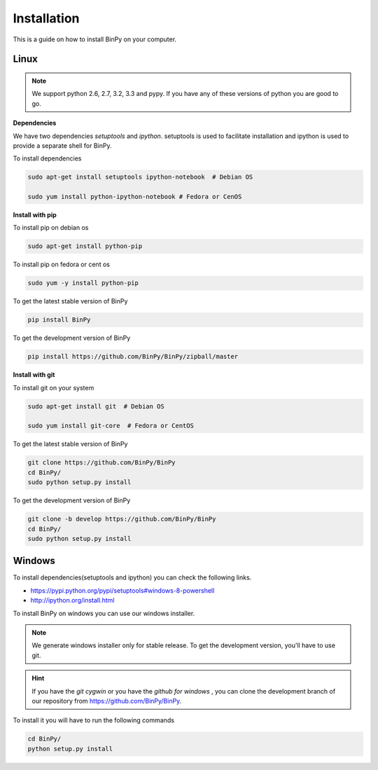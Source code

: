 Installation
============

This is a guide on how to install BinPy on your computer.


Linux
-----

.. note::
   We support python 2.6, 2.7, 3.2, 3.3 and pypy. If you have any of these
   versions of python you are good to go.

**Dependencies**

We have two dependencies *setuptools* and *ipython*.
setuptools is used to facilitate installation and ipython
is used to provide a separate shell for BinPy.

To install dependencies

.. code-block:: sh

   sudo apt-get install setuptools ipython-notebook  # Debian OS

   sudo yum install python-ipython-notebook # Fedora or CenOS


**Install with pip**

To install pip on debian os

.. code-block:: sh

   sudo apt-get install python-pip

To install pip on fedora or cent os

.. code-block:: sh

   sudo yum -y install python-pip

To get the latest stable version of BinPy

.. code-block:: sh

   pip install BinPy

To get the development version of BinPy

.. code-block:: sh

   pip install https://github.com/BinPy/BinPy/zipball/master

**Install with git**

To install git on your system

.. code-block:: sh

   sudo apt-get install git  # Debian OS

   sudo yum install git-core  # Fedora or CentOS

To get the latest stable version of BinPy

.. code-block:: sh

   git clone https://github.com/BinPy/BinPy
   cd BinPy/
   sudo python setup.py install

To get the development version of BinPy

.. code-block:: sh

   git clone -b develop https://github.com/BinPy/BinPy
   cd BinPy/
   sudo python setup.py install

Windows
-------

To install dependencies(setuptools and ipython) you can check the following links.

* https://pypi.python.org/pypi/setuptools#windows-8-powershell
* http://ipython.org/install.html

To install BinPy on windows you can use our windows installer.

.. note::

   We generate windows installer only for stable release. To get the development version, you'll have to use git.

.. hint::

   If you have the `git cygwin` or you have the `github for windows`
   , you can clone the development branch of our repository from
   https://github.com/BinPy/BinPy.

To install it you will have to run the following commands

.. code-block:: sh

   cd BinPy/
   python setup.py install
